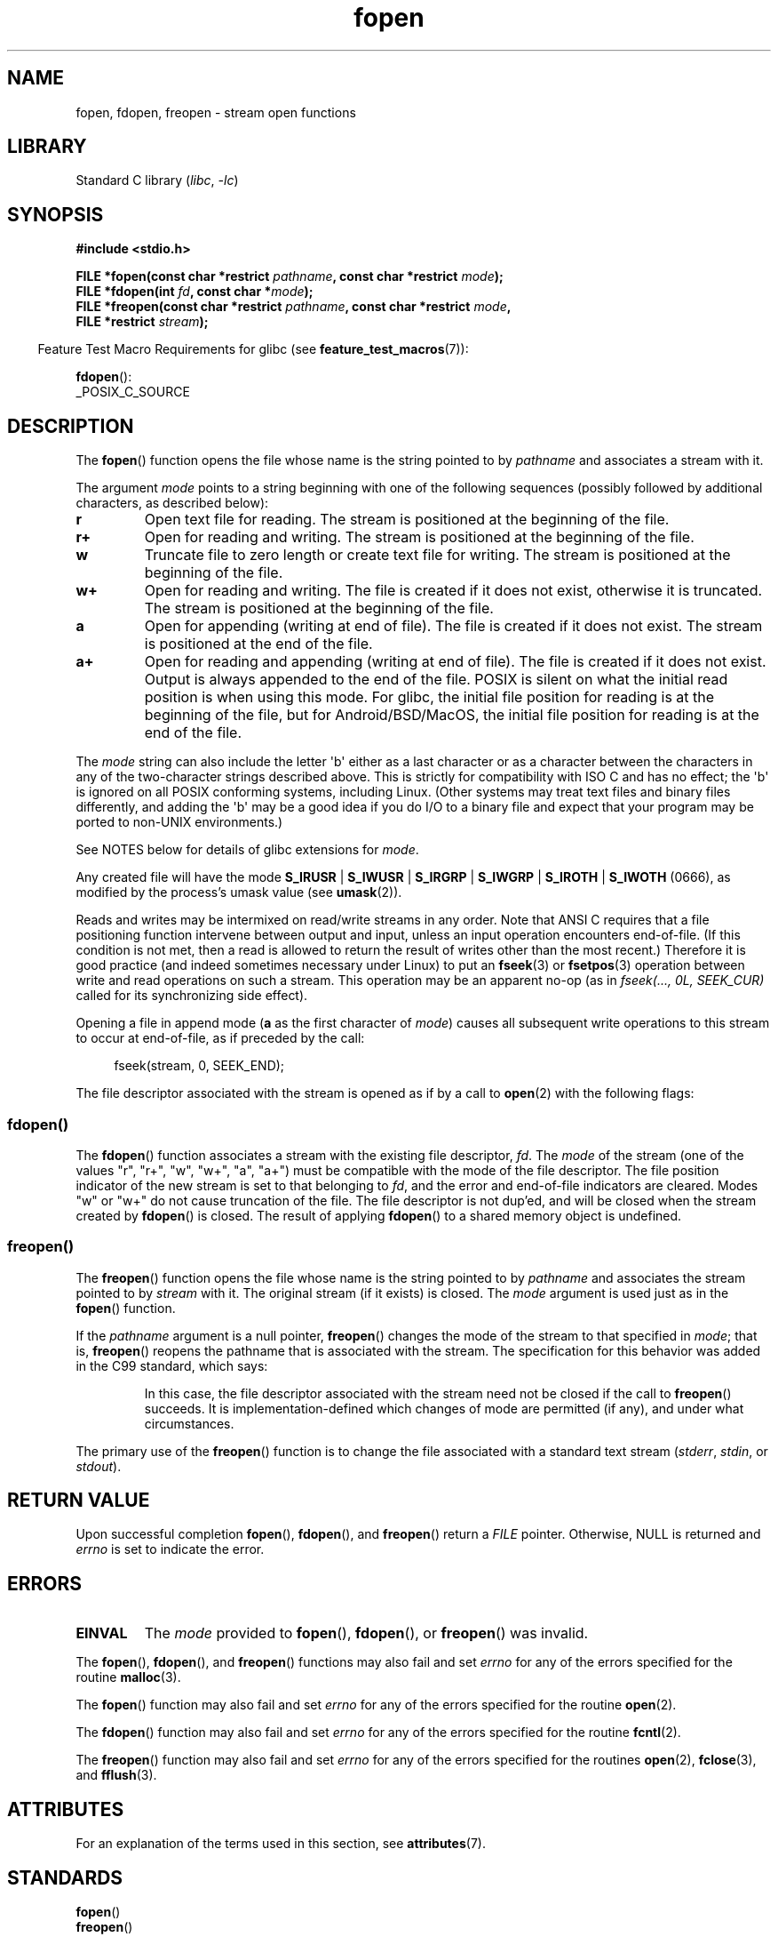 '\" t
.\" Copyright (c) 1990, 1991 The Regents of the University of California.
.\" All rights reserved.
.\"
.\" This code is derived from software contributed to Berkeley by
.\" Chris Torek and the American National Standards Committee X3,
.\" on Information Processing Systems.
.\"
.\" SPDX-License-Identifier: BSD-4-Clause-UC
.\"
.\"     @(#)fopen.3	6.8 (Berkeley) 6/29/91
.\"
.\" Converted for Linux, Mon Nov 29 15:22:01 1993, faith@cs.unc.edu
.\" Modified, aeb, 960421, 970806
.\" Modified, joey, aeb, 2002-01-03
.\"
.TH fopen 3 (date) "Linux man-pages (unreleased)"
.SH NAME
fopen, fdopen, freopen \- stream open functions
.SH LIBRARY
Standard C library
.RI ( libc ", " \-lc )
.SH SYNOPSIS
.nf
.B #include <stdio.h>
.PP
.BI "FILE *fopen(const char *restrict " pathname \
", const char *restrict " mode );
.BI "FILE *fdopen(int " fd ", const char *" mode );
.BI "FILE *freopen(const char *restrict " pathname \
", const char *restrict " mode ,
.BI "              FILE *restrict " stream );
.fi
.PP
.RS -4
Feature Test Macro Requirements for glibc (see
.BR feature_test_macros (7)):
.RE
.PP
.BR fdopen ():
.nf
    _POSIX_C_SOURCE
.fi
.SH DESCRIPTION
The
.BR fopen ()
function opens the file whose name is the string pointed to by
.I pathname
and associates a stream with it.
.PP
The argument
.I mode
points to a string beginning with one of the following sequences
(possibly followed by additional characters, as described below):
.TP
.B r
Open text file for reading.
The stream is positioned at the beginning of the file.
.TP
.B r+
Open for reading and writing.
The stream is positioned at the beginning of the file.
.TP
.B w
Truncate file to zero length or create text file for writing.
The stream is positioned at the beginning of the file.
.TP
.B w+
Open for reading and writing.
The file is created if it does not exist, otherwise it is truncated.
The stream is positioned at the beginning of
the file.
.TP
.B a
Open for appending (writing at end of file).
The file is created if it does not exist.
The stream is positioned at the end of the file.
.TP
.B a+
Open for reading and appending (writing at end of file).
The file is created if it does not exist.
Output is always appended to the end of the file.
POSIX is silent on what the initial read position is when using this mode.
For glibc, the initial file position for reading is at
the beginning of the file, but for Android/BSD/MacOS, the
initial file position for reading is at the end of the file.
.PP
The
.I mode
string can also include the letter \[aq]b\[aq] either as a last character or as
a character between the characters in any of the two-character strings
described above.
This is strictly for compatibility with ISO C
and has no effect; the \[aq]b\[aq] is ignored on all POSIX
conforming systems, including Linux.
(Other systems may treat text files and binary files differently,
and adding the \[aq]b\[aq] may be a good idea if you do I/O to a binary
file and expect that your program may be ported to non-UNIX
environments.)
.PP
See NOTES below for details of glibc extensions for
.IR mode .
.PP
Any created file will have the mode
.BR S_IRUSR " | " S_IWUSR " | "  S_IRGRP " | "  S_IWGRP " | " S_IROTH " | " S_IWOTH
(0666), as modified by the process's umask value (see
.BR umask (2)).
.PP
Reads and writes may be intermixed on read/write streams in any order.
Note that ANSI C requires that a file positioning function intervene
between output and input, unless an input operation encounters end-of-file.
(If this condition is not met, then a read is allowed to return the
result of writes other than the most recent.)
Therefore it is good practice (and indeed sometimes necessary
under Linux) to put an
.BR fseek (3)
or
.BR fsetpos (3)
operation between write and read operations on such a stream.
This operation may be an apparent no-op
(as in \fIfseek(..., 0L, SEEK_CUR)\fP
called for its synchronizing side effect).
.PP
Opening a file in append mode (\fBa\fP as the first character of
.IR mode )
causes all subsequent write operations to this stream to occur
at end-of-file, as if preceded by the call:
.PP
.in +4n
.EX
fseek(stream, 0, SEEK_END);
.EE
.in
.PP
The file descriptor associated with the stream is opened as if by a call to
.BR open (2)
with the following flags:
.RS
.TS
allbox;
lb lb
c l.
fopen() mode	open() flags
\fIr\fP	O_RDONLY
\fIw\fP	O_WRONLY | O_CREAT | O_TRUNC
\fIa\fP	O_WRONLY | O_CREAT | O_APPEND
\fIr+\fP	O_RDWR
\fIw+\fP	O_RDWR | O_CREAT | O_TRUNC
\fIa+\fP	O_RDWR | O_CREAT | O_APPEND
.TE
.RE
.\"
.SS fdopen()
The
.BR fdopen ()
function associates a stream with the existing file descriptor,
.IR fd .
The
.I mode
of the stream (one of the values "r", "r+", "w", "w+", "a", "a+")
must be compatible with the mode of the file descriptor.
The file position indicator of the new stream is set to that
belonging to
.IR fd ,
and the error and end-of-file indicators are cleared.
Modes "w" or "w+" do not cause truncation of the file.
The file descriptor is not dup'ed, and will be closed when
the stream created by
.BR fdopen ()
is closed.
The result of applying
.BR fdopen ()
to a shared memory object is undefined.
.\"
.SS freopen()
The
.BR freopen ()
function opens the file whose name is the string pointed to by
.I pathname
and associates the stream pointed to by
.I stream
with it.
The original stream (if it exists) is closed.
The
.I mode
argument is used just as in the
.BR fopen ()
function.
.PP
If the
.I pathname
argument is a null pointer,
.BR freopen ()
changes the mode of the stream to that specified in
.IR mode ;
that is,
.BR freopen ()
reopens the pathname that is associated with the stream.
The specification for this behavior was added in the C99 standard, which says:
.PP
.RS
In this case,
the file descriptor associated with the stream need not be closed
if the call to
.BR freopen ()
succeeds.
It is implementation-defined which changes of mode are permitted (if any),
and under what circumstances.
.RE
.PP
The primary use of the
.BR freopen ()
function is to change the file associated with a standard text stream
.RI ( stderr ", " stdin ", or " stdout ).
.SH RETURN VALUE
Upon successful completion
.BR fopen (),
.BR fdopen (),
and
.BR freopen ()
return a
.I FILE
pointer.
Otherwise, NULL is returned and
.I errno
is set to indicate the error.
.SH ERRORS
.TP
.B EINVAL
The
.I mode
provided to
.BR fopen (),
.BR fdopen (),
or
.BR freopen ()
was invalid.
.PP
The
.BR fopen (),
.BR fdopen (),
and
.BR freopen ()
functions may also fail and set
.I errno
for any of the errors specified for the routine
.BR malloc (3).
.PP
The
.BR fopen ()
function may also fail and set
.I errno
for any of the errors specified for the routine
.BR open (2).
.PP
The
.BR fdopen ()
function may also fail and set
.I errno
for any of the errors specified for the routine
.BR fcntl (2).
.PP
The
.BR freopen ()
function may also fail and set
.I errno
for any of the errors specified for the routines
.BR open (2),
.BR fclose (3),
and
.BR fflush (3).
.SH ATTRIBUTES
For an explanation of the terms used in this section, see
.BR attributes (7).
.TS
allbox;
lbx lb lb
l l l.
Interface	Attribute	Value
T{
.na
.nh
.BR fopen (),
.BR fdopen (),
.BR freopen ()
T}	Thread safety	MT-Safe
.TE
.SH STANDARDS
.TP
.BR fopen ()
.TQ
.BR freopen ()
C11, POSIX.1-2008.
.TP
.BR fdopen ()
POSIX.1-2008.
.SH HISTORY
.TP
.BR fopen ()
.TQ
.BR freopen ()
POSIX.1-2001, C89.
.TP
.BR fdopen ()
POSIX.1-2001.
.SH NOTES
.SS glibc notes
The GNU C library allows the following extensions for the string specified in
.IR mode :
.TP
.BR c " (since glibc 2.3.3)"
Do not make the open operation,
or subsequent read and write operations,
thread cancelation points.
This flag is ignored for
.BR fdopen ().
.TP
.BR e " (since glibc 2.7)"
Open the file with the
.B O_CLOEXEC
flag.
See
.BR open (2)
for more information.
This flag is ignored for
.BR fdopen ().
.TP
.BR m " (since glibc 2.3)"
Attempt to access the file using
.BR mmap (2),
rather than I/O system calls
.RB ( read (2),
.BR write (2)).
Currently,
.\" As at glibc 2.4:
use of
.BR mmap (2)
is attempted only for a file opened for reading.
.TP
.B x
.\" Since glibc 2.0?
.\" FIXME . C11 specifies this flag
Open the file exclusively
(like the
.B O_EXCL
flag of
.BR open (2)).
If the file already exists,
.BR fopen ()
fails, and sets
.I errno
to
.BR EEXIST .
This flag is ignored for
.BR fdopen ().
.PP
In addition to the above characters,
.BR fopen ()
and
.BR freopen ()
support the following syntax
in
.IR mode :
.PP
.BI "    ,ccs=" string
.PP
The given
.I string
is taken as the name of a coded character set and
the stream is marked as wide-oriented.
Thereafter, internal conversion functions convert I/O
to and from the character set
.IR string .
If the
.BI ,ccs= string
syntax is not specified,
then the wide-orientation of the stream is
determined by the first file operation.
If that operation is a wide-character operation,
the stream is marked wide-oriented,
and functions to convert to the coded character set are loaded.
.SH BUGS
When parsing for individual flag characters in
.I mode
(i.e., the characters preceding the "ccs" specification),
the glibc implementation of
.\" FIXME . http://sourceware.org/bugzilla/show_bug.cgi?id=12685
.BR fopen ()
and
.BR freopen ()
limits the number of characters examined in
.I mode
to 7 (or, before glibc 2.14, to 6,
which was not enough to include possible specifications such as "rb+cmxe").
The current implementation of
.BR fdopen ()
parses at most 5 characters in
.IR mode .
.SH SEE ALSO
.BR open (2),
.BR fclose (3),
.BR fileno (3),
.BR fmemopen (3),
.BR fopencookie (3),
.BR open_memstream (3)
